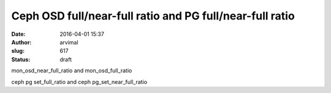 Ceph OSD full/near-full ratio and PG full/near-full ratio
#########################################################
:date: 2016-04-01 15:37
:author: arvimal
:slug: 617
:status: draft

mon_osd_near_full_ratio and mon_osd_full_ratio

ceph pg set_full_ratio and ceph pg_set_near_full_ratio

::


